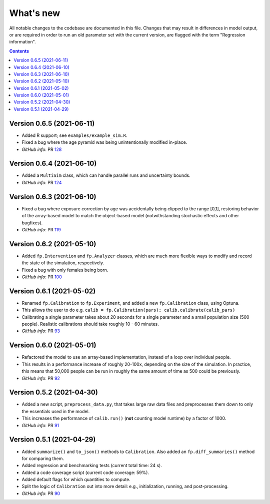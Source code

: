 ==========
What's new
==========

All notable changes to the codebase are documented in this file. Changes that may result in differences in model output, or are required in order to run an old parameter set with the current version, are flagged with the term "Regression information".

.. contents:: **Contents**
   :local:
   :depth: 1



Version 0.6.5 (2021-06-11)
--------------------------
- Added R support; see ``examples/example_sim.R``.
- Fixed a bug where the age pyramid was being unintentionally modified in-place.
- *GitHub info*: PR `128 <https://github.com/amath-idm/fp_analyses/pull/128>`__


Version 0.6.4 (2021-06-10)
--------------------------
- Added a ``MultiSim`` class, which can handle parallel runs and uncertainty bounds.
- *GitHub info*: PR `124 <https://github.com/amath-idm/fp_analyses/pull/124>`__


Version 0.6.3 (2021-06-10)
--------------------------
- Fixed a bug where exposure correction by age was accidentally being clipped to the range [0,1], restoring behavior of the array-based model to match the object-based model (notwithstanding stochastic effects and other bugfixes).
- *GitHub info*: PR `119 <https://github.com/amath-idm/fp_analyses/pull/119>`__


Version 0.6.2 (2021-05-10)
--------------------------
- Added ``fp.Intervention`` and ``fp.Analyzer`` classes, which are much more flexible ways to modify and record the state of the simulation, respectively.
- Fixed a bug with only females being born.
- *GitHub info*: PR `100 <https://github.com/amath-idm/fp_analyses/pull/100>`__


Version 0.6.1 (2021-05-02)
--------------------------
- Renamed ``fp.Calibration`` to ``fp.Experiment``, and added a new ``fp.Calibration`` class, using Optuna.
- This allows the user to do e.g. ``calib = fp.Calibration(pars); calib.calibrate(calib_pars)``
- Calibrating a single parameter takes about 20 seconds for a single parameter and a small population size (500 people). Realistic calibrations should take roughly 10 - 60 minutes.
- *GitHub info*: PR `93 <https://github.com/amath-idm/fp_analyses/pull/93>`__


Version 0.6.0 (2021-05-01)
--------------------------
- Refactored the model to use an array-based implementation, instead of a loop over individual people.
- This results in a performance increase of roughly 20-100x, depending on the size of the simulation. In practice, this means that 50,000 people can be run in roughly the same amount of time as 500 could be previously.
- *GitHub info*: PR `92 <https://github.com/amath-idm/fp_analyses/pull/92>`__


Version 0.5.2 (2021-04-30)
--------------------------
- Added a new script, ``preprocess_data.py``, that takes large raw data files and preprocesses them down to only the essentials used in the model.
- This increases the performance of ``calib.run()`` (**not** counting model runtime) by a factor of 1000.
- *GitHub info*: PR `91 <https://github.com/amath-idm/fp_analyses/pull/91>`__


Version 0.5.1 (2021-04-29)
--------------------------
- Added ``summarize()`` and ``to_json()`` methods to ``Calibration``. Also added an ``fp.diff_summaries()`` method for comparing them.
- Added regression and benchmarking tests (current total time: 24 s).
- Added a code coverage script (current code coverage: 59%).
- Added default flags for which quantities to compute.
- Split the logic of ``Calibration`` out into more detail: e.g., initialization, running, and post-processing.
- *GitHub info*: PR `90 <https://github.com/amath-idm/fp_analyses/pull/90>`__